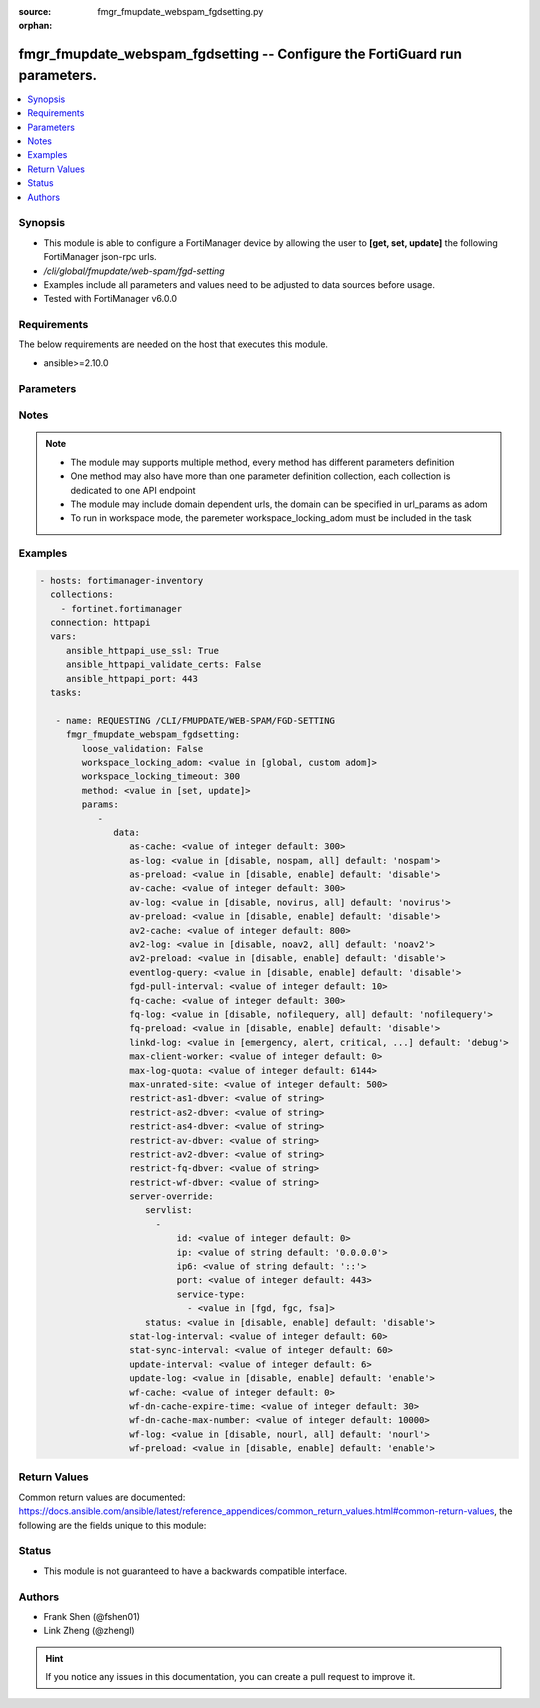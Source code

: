 :source: fmgr_fmupdate_webspam_fgdsetting.py

:orphan:

.. _fmgr_fmupdate_webspam_fgdsetting:

fmgr_fmupdate_webspam_fgdsetting -- Configure the FortiGuard run parameters.
++++++++++++++++++++++++++++++++++++++++++++++++++++++++++++++++++++++++++++

.. versionadded:: 2.10

.. contents::
   :local:
   :depth: 1


Synopsis
--------

- This module is able to configure a FortiManager device by allowing the user to **[get, set, update]** the following FortiManager json-rpc urls.
- `/cli/global/fmupdate/web-spam/fgd-setting`
- Examples include all parameters and values need to be adjusted to data sources before usage.
- Tested with FortiManager v6.0.0


Requirements
------------
The below requirements are needed on the host that executes this module.

- ansible>=2.10.0



Parameters
----------

.. raw:: html

 <ul>
 <li><span class="li-head">loose_validation</span> - Do parameter validation in a loose way <span class="li-normal">type: bool</span> <span class="li-required">required: false</span> <span class="li-normal">default: false</span>  </li>
 <li><span class="li-head">workspace_locking_adom</span> - Acquire the workspace lock if FortiManager is running in workspace mode <span class="li-normal">type: str</span> <span class="li-required">required: false</span> <span class="li-normal"> choices: global, custom dom</span> </li>
 <li><span class="li-head">workspace_locking_timeout</span> - The maximum time in seconds to wait for other users to release workspace lock <span class="li-normal">type: integer</span> <span class="li-required">required: false</span>  <span class="li-normal">default: 300</span> </li>
 <li><span class="li-head">parameters for method: [get]</span> - Configure the FortiGuard run parameters.</li>
 <ul class="ul-self">
 </ul>
 <li><span class="li-head">parameters for method: [set, update]</span> - Configure the FortiGuard run parameters.</li>
 <ul class="ul-self">
 <li><span class="li-head">data</span> - No description for the parameter <span class="li-normal">type: dict</span> <ul class="ul-self">
 <li><span class="li-head">as-cache</span> - Antispam service maximum memory usage in megabytes (Maximum = Physical memory-1024, 0: no limit, default = 300). <span class="li-normal">type: int</span>  <span class="li-normal">default: 300</span> </li>
 <li><span class="li-head">as-log</span> - Antispam log setting (default = nospam). <span class="li-normal">type: str</span>  <span class="li-normal">choices: [disable, nospam, all]</span>  <span class="li-normal">default: nospam</span> </li>
 <li><span class="li-head">as-preload</span> - Enable/disable preloading antispam database to memory (default = disable). <span class="li-normal">type: str</span>  <span class="li-normal">choices: [disable, enable]</span>  <span class="li-normal">default: disable</span> </li>
 <li><span class="li-head">av-cache</span> - Antivirus service maximum memory usage, in megabytes (100 - 500, default = 300). <span class="li-normal">type: int</span>  <span class="li-normal">default: 300</span> </li>
 <li><span class="li-head">av-log</span> - Antivirus log setting (default = novirus). <span class="li-normal">type: str</span>  <span class="li-normal">choices: [disable, novirus, all]</span>  <span class="li-normal">default: novirus</span> </li>
 <li><span class="li-head">av-preload</span> - Enable/disable preloading antivirus database to memory (default = disable). <span class="li-normal">type: str</span>  <span class="li-normal">choices: [disable, enable]</span>  <span class="li-normal">default: disable</span> </li>
 <li><span class="li-head">av2-cache</span> - Antispam service maximum memory usage in megabytes (Maximum = Physical memory-1024, 0: no limit, default = 800). <span class="li-normal">type: int</span>  <span class="li-normal">default: 800</span> </li>
 <li><span class="li-head">av2-log</span> - Outbreak prevention log setting (default = noav2). <span class="li-normal">type: str</span>  <span class="li-normal">choices: [disable, noav2, all]</span>  <span class="li-normal">default: noav2</span> </li>
 <li><span class="li-head">av2-preload</span> - Enable/disable preloading outbreak prevention database to memory (default = disable). <span class="li-normal">type: str</span>  <span class="li-normal">choices: [disable, enable]</span>  <span class="li-normal">default: disable</span> </li>
 <li><span class="li-head">eventlog-query</span> - Enable/disable record query to event-log besides fgd-log (default = disable). <span class="li-normal">type: str</span>  <span class="li-normal">choices: [disable, enable]</span>  <span class="li-normal">default: disable</span> </li>
 <li><span class="li-head">fgd-pull-interval</span> - Fgd pull interval setting, in minutes (1 - 1440, default = 10). <span class="li-normal">type: int</span>  <span class="li-normal">default: 10</span> </li>
 <li><span class="li-head">fq-cache</span> - File query service maximum memory usage, in megabytes (100 - 500, default = 300). <span class="li-normal">type: int</span>  <span class="li-normal">default: 300</span> </li>
 <li><span class="li-head">fq-log</span> - File query log setting (default = nofilequery). <span class="li-normal">type: str</span>  <span class="li-normal">choices: [disable, nofilequery, all]</span>  <span class="li-normal">default: nofilequery</span> </li>
 <li><span class="li-head">fq-preload</span> - Enable/disable preloading file query database to memory (default = disable). <span class="li-normal">type: str</span>  <span class="li-normal">choices: [disable, enable]</span>  <span class="li-normal">default: disable</span> </li>
 <li><span class="li-head">linkd-log</span> - Linkd log setting (default = debug). <span class="li-normal">type: str</span>  <span class="li-normal">choices: [emergency, alert, critical, error, warn, notice, info, debug, disable]</span>  <span class="li-normal">default: debug</span> </li>
 <li><span class="li-head">max-client-worker</span> - max worker for tcp client connection (0~16: 0 means use cpu number up to 4). <span class="li-normal">type: int</span>  <span class="li-normal">default: 0</span> </li>
 <li><span class="li-head">max-log-quota</span> - Maximum log quota setting, in megabytes (100 - 20480, default = 6144). <span class="li-normal">type: int</span>  <span class="li-normal">default: 6144</span> </li>
 <li><span class="li-head">max-unrated-site</span> - Maximum number of unrated site in memory, in kilobytes(10 - 5120, default = 500). <span class="li-normal">type: int</span>  <span class="li-normal">default: 500</span> </li>
 <li><span class="li-head">restrict-as1-dbver</span> - Restrict system update to indicated antispam(1) database version (character limit = 127). <span class="li-normal">type: str</span> </li>
 <li><span class="li-head">restrict-as2-dbver</span> - Restrict system update to indicated antispam(2) database version (character limit = 127). <span class="li-normal">type: str</span> </li>
 <li><span class="li-head">restrict-as4-dbver</span> - Restrict system update to indicated antispam(4) database version (character limit = 127). <span class="li-normal">type: str</span> </li>
 <li><span class="li-head">restrict-av-dbver</span> - Restrict system update to indicated antivirus database version (character limit = 127). <span class="li-normal">type: str</span> </li>
 <li><span class="li-head">restrict-av2-dbver</span> - Restrict system update to indicated outbreak prevention database version (character limit = 127). <span class="li-normal">type: str</span> </li>
 <li><span class="li-head">restrict-fq-dbver</span> - Restrict system update to indicated file query database version (character limit = 127). <span class="li-normal">type: str</span> </li>
 <li><span class="li-head">restrict-wf-dbver</span> - Restrict system update to indicated web filter database version (character limit = 127). <span class="li-normal">type: str</span> </li>
 <li><span class="li-head">server-override</span> <li><span class="li-head">servlist</span> - No description for the parameter <span class="li-normal">type: array</span> <ul class="ul-self">
 <li><span class="li-head">id</span> - Override server ID (1 - 10). <span class="li-normal">type: int</span>  <span class="li-normal">default: 0</span> </li>
 <li><span class="li-head">ip</span> - IPv4 address of the override server. <span class="li-normal">type: str</span>  <span class="li-normal">default: 0.0.0.0</span> </li>
 <li><span class="li-head">ip6</span> - IPv6 address of the override server. <span class="li-normal">type: str</span>  <span class="li-normal">default: ::</span> </li>
 <li><span class="li-head">port</span> - Port number to use when contacting FortiGuard (1 - 65535, default = 443). <span class="li-normal">type: int</span>  <span class="li-normal">default: 443</span> </li>
 <li><span class="li-head">service-type</span> - No description for the parameter <span class="li-normal">type: array</span> <ul class="ul-self">
 <li><span class="li-head">{no-name}</span> - No description for the parameter <span class="li-normal">type: str</span>  <span class="li-normal">choices: [fgd, fgc, fsa]</span> </li>
 </ul>
 </ul>
 <li><span class="li-head">status</span> - Override status. <span class="li-normal">type: str</span>  <span class="li-normal">choices: [disable, enable]</span>  <span class="li-normal">default: disable</span> </li>
 <li><span class="li-head">stat-log-interval</span> - Statistic log interval setting, in minutes (1 - 1440, default = 60). <span class="li-normal">type: int</span>  <span class="li-normal">default: 60</span> </li>
 <li><span class="li-head">stat-sync-interval</span> - Synchronization interval for statistic of unrated site in minutes (1 - 60, default = 60). <span class="li-normal">type: int</span>  <span class="li-normal">default: 60</span> </li>
 <li><span class="li-head">update-interval</span> - FortiGuard database update wait time if not enough delta files, in hours (2 - 24, default = 6). <span class="li-normal">type: int</span>  <span class="li-normal">default: 6</span> </li>
 <li><span class="li-head">update-log</span> - Enable/disable update log setting (default = enable). <span class="li-normal">type: str</span>  <span class="li-normal">choices: [disable, enable]</span>  <span class="li-normal">default: enable</span> </li>
 <li><span class="li-head">wf-cache</span> - Web filter service maximum memory usage, in megabytes (maximum = Physical memory-1024, 0 = no limit, default = 600). <span class="li-normal">type: int</span>  <span class="li-normal">default: 0</span> </li>
 <li><span class="li-head">wf-dn-cache-expire-time</span> - Web filter DN cache expire time, in minutes (1 - 1440, 0 = never, default = 30). <span class="li-normal">type: int</span>  <span class="li-normal">default: 30</span> </li>
 <li><span class="li-head">wf-dn-cache-max-number</span> - Maximum number of Web filter DN cache (0 = disable, default = 10000). <span class="li-normal">type: int</span>  <span class="li-normal">default: 10000</span> </li>
 <li><span class="li-head">wf-log</span> - Web filter log setting (default = nour1) <span class="li-normal">type: str</span>  <span class="li-normal">choices: [disable, nourl, all]</span>  <span class="li-normal">default: nourl</span> </li>
 <li><span class="li-head">wf-preload</span> - Enable/disable preloading the web filter database into memory (default = disable). <span class="li-normal">type: str</span>  <span class="li-normal">choices: [disable, enable]</span>  <span class="li-normal">default: enable</span> </li>
 </ul>
 </ul>
 </ul>






Notes
-----
.. note::

   - The module may supports multiple method, every method has different parameters definition

   - One method may also have more than one parameter definition collection, each collection is dedicated to one API endpoint

   - The module may include domain dependent urls, the domain can be specified in url_params as adom

   - To run in workspace mode, the paremeter workspace_locking_adom must be included in the task

Examples
--------

.. code-block:: yaml+jinja

 - hosts: fortimanager-inventory
   collections:
     - fortinet.fortimanager
   connection: httpapi
   vars:
      ansible_httpapi_use_ssl: True
      ansible_httpapi_validate_certs: False
      ansible_httpapi_port: 443
   tasks:

    - name: REQUESTING /CLI/FMUPDATE/WEB-SPAM/FGD-SETTING
      fmgr_fmupdate_webspam_fgdsetting:
         loose_validation: False
         workspace_locking_adom: <value in [global, custom adom]>
         workspace_locking_timeout: 300
         method: <value in [set, update]>
         params:
            -
               data:
                  as-cache: <value of integer default: 300>
                  as-log: <value in [disable, nospam, all] default: 'nospam'>
                  as-preload: <value in [disable, enable] default: 'disable'>
                  av-cache: <value of integer default: 300>
                  av-log: <value in [disable, novirus, all] default: 'novirus'>
                  av-preload: <value in [disable, enable] default: 'disable'>
                  av2-cache: <value of integer default: 800>
                  av2-log: <value in [disable, noav2, all] default: 'noav2'>
                  av2-preload: <value in [disable, enable] default: 'disable'>
                  eventlog-query: <value in [disable, enable] default: 'disable'>
                  fgd-pull-interval: <value of integer default: 10>
                  fq-cache: <value of integer default: 300>
                  fq-log: <value in [disable, nofilequery, all] default: 'nofilequery'>
                  fq-preload: <value in [disable, enable] default: 'disable'>
                  linkd-log: <value in [emergency, alert, critical, ...] default: 'debug'>
                  max-client-worker: <value of integer default: 0>
                  max-log-quota: <value of integer default: 6144>
                  max-unrated-site: <value of integer default: 500>
                  restrict-as1-dbver: <value of string>
                  restrict-as2-dbver: <value of string>
                  restrict-as4-dbver: <value of string>
                  restrict-av-dbver: <value of string>
                  restrict-av2-dbver: <value of string>
                  restrict-fq-dbver: <value of string>
                  restrict-wf-dbver: <value of string>
                  server-override:
                     servlist:
                       -
                           id: <value of integer default: 0>
                           ip: <value of string default: '0.0.0.0'>
                           ip6: <value of string default: '::'>
                           port: <value of integer default: 443>
                           service-type:
                             - <value in [fgd, fgc, fsa]>
                     status: <value in [disable, enable] default: 'disable'>
                  stat-log-interval: <value of integer default: 60>
                  stat-sync-interval: <value of integer default: 60>
                  update-interval: <value of integer default: 6>
                  update-log: <value in [disable, enable] default: 'enable'>
                  wf-cache: <value of integer default: 0>
                  wf-dn-cache-expire-time: <value of integer default: 30>
                  wf-dn-cache-max-number: <value of integer default: 10000>
                  wf-log: <value in [disable, nourl, all] default: 'nourl'>
                  wf-preload: <value in [disable, enable] default: 'enable'>



Return Values
-------------


Common return values are documented: https://docs.ansible.com/ansible/latest/reference_appendices/common_return_values.html#common-return-values, the following are the fields unique to this module:


.. raw:: html

 <ul>
 <li><span class="li-return"> return values for method: [get]</span> </li>
 <ul class="ul-self">
 <li><span class="li-return">data</span>
 - No description for the parameter <span class="li-normal">type: dict</span> <ul class="ul-self">
 <li> <span class="li-return"> as-cache </span> - Antispam service maximum memory usage in megabytes (Maximum = Physical memory-1024, 0: no limit, default = 300). <span class="li-normal">type: int</span>  <span class="li-normal">example: 300</span>  </li>
 <li> <span class="li-return"> as-log </span> - Antispam log setting (default = nospam). <span class="li-normal">type: str</span>  <span class="li-normal">example: nospam</span>  </li>
 <li> <span class="li-return"> as-preload </span> - Enable/disable preloading antispam database to memory (default = disable). <span class="li-normal">type: str</span>  <span class="li-normal">example: disable</span>  </li>
 <li> <span class="li-return"> av-cache </span> - Antivirus service maximum memory usage, in megabytes (100 - 500, default = 300). <span class="li-normal">type: int</span>  <span class="li-normal">example: 300</span>  </li>
 <li> <span class="li-return"> av-log </span> - Antivirus log setting (default = novirus). <span class="li-normal">type: str</span>  <span class="li-normal">example: novirus</span>  </li>
 <li> <span class="li-return"> av-preload </span> - Enable/disable preloading antivirus database to memory (default = disable). <span class="li-normal">type: str</span>  <span class="li-normal">example: disable</span>  </li>
 <li> <span class="li-return"> av2-cache </span> - Antispam service maximum memory usage in megabytes (Maximum = Physical memory-1024, 0: no limit, default = 800). <span class="li-normal">type: int</span>  <span class="li-normal">example: 800</span>  </li>
 <li> <span class="li-return"> av2-log </span> - Outbreak prevention log setting (default = noav2). <span class="li-normal">type: str</span>  <span class="li-normal">example: noav2</span>  </li>
 <li> <span class="li-return"> av2-preload </span> - Enable/disable preloading outbreak prevention database to memory (default = disable). <span class="li-normal">type: str</span>  <span class="li-normal">example: disable</span>  </li>
 <li> <span class="li-return"> eventlog-query </span> - Enable/disable record query to event-log besides fgd-log (default = disable). <span class="li-normal">type: str</span>  <span class="li-normal">example: disable</span>  </li>
 <li> <span class="li-return"> fgd-pull-interval </span> - Fgd pull interval setting, in minutes (1 - 1440, default = 10). <span class="li-normal">type: int</span>  <span class="li-normal">example: 10</span>  </li>
 <li> <span class="li-return"> fq-cache </span> - File query service maximum memory usage, in megabytes (100 - 500, default = 300). <span class="li-normal">type: int</span>  <span class="li-normal">example: 300</span>  </li>
 <li> <span class="li-return"> fq-log </span> - File query log setting (default = nofilequery). <span class="li-normal">type: str</span>  <span class="li-normal">example: nofilequery</span>  </li>
 <li> <span class="li-return"> fq-preload </span> - Enable/disable preloading file query database to memory (default = disable). <span class="li-normal">type: str</span>  <span class="li-normal">example: disable</span>  </li>
 <li> <span class="li-return"> linkd-log </span> - Linkd log setting (default = debug). <span class="li-normal">type: str</span>  <span class="li-normal">example: debug</span>  </li>
 <li> <span class="li-return"> max-client-worker </span> - max worker for tcp client connection (0~16: 0 means use cpu number up to 4). <span class="li-normal">type: int</span>  <span class="li-normal">example: 0</span>  </li>
 <li> <span class="li-return"> max-log-quota </span> - Maximum log quota setting, in megabytes (100 - 20480, default = 6144). <span class="li-normal">type: int</span>  <span class="li-normal">example: 6144</span>  </li>
 <li> <span class="li-return"> max-unrated-site </span> - Maximum number of unrated site in memory, in kilobytes(10 - 5120, default = 500). <span class="li-normal">type: int</span>  <span class="li-normal">example: 500</span>  </li>
 <li> <span class="li-return"> restrict-as1-dbver </span> - Restrict system update to indicated antispam(1) database version (character limit = 127). <span class="li-normal">type: str</span>  </li>
 <li> <span class="li-return"> restrict-as2-dbver </span> - Restrict system update to indicated antispam(2) database version (character limit = 127). <span class="li-normal">type: str</span>  </li>
 <li> <span class="li-return"> restrict-as4-dbver </span> - Restrict system update to indicated antispam(4) database version (character limit = 127). <span class="li-normal">type: str</span>  </li>
 <li> <span class="li-return"> restrict-av-dbver </span> - Restrict system update to indicated antivirus database version (character limit = 127). <span class="li-normal">type: str</span>  </li>
 <li> <span class="li-return"> restrict-av2-dbver </span> - Restrict system update to indicated outbreak prevention database version (character limit = 127). <span class="li-normal">type: str</span>  </li>
 <li> <span class="li-return"> restrict-fq-dbver </span> - Restrict system update to indicated file query database version (character limit = 127). <span class="li-normal">type: str</span>  </li>
 <li> <span class="li-return"> restrict-wf-dbver </span> - Restrict system update to indicated web filter database version (character limit = 127). <span class="li-normal">type: str</span>  </li>
 <li> <span class="li-return"> server-override </span> <li> <span class="li-return"> servlist </span> - No description for the parameter <span class="li-normal">type: array</span> <ul class="ul-self">
 <li> <span class="li-return"> id </span> - Override server ID (1 - 10). <span class="li-normal">type: int</span>  <span class="li-normal">example: 0</span>  </li>
 <li> <span class="li-return"> ip </span> - IPv4 address of the override server. <span class="li-normal">type: str</span>  <span class="li-normal">example: 0.0.0.0</span>  </li>
 <li> <span class="li-return"> ip6 </span> - IPv6 address of the override server. <span class="li-normal">type: str</span>  <span class="li-normal">example: ::</span>  </li>
 <li> <span class="li-return"> port </span> - Port number to use when contacting FortiGuard (1 - 65535, default = 443). <span class="li-normal">type: int</span>  <span class="li-normal">example: 443</span>  </li>
 <li> <span class="li-return"> service-type </span> - No description for the parameter <span class="li-normal">type: array</span> <ul class="ul-self">
 <li><span class="li-return">{no-name}</span> - No description for the parameter <span class="li-normal">type: str</span>  </li>
 </ul>
 </ul>
 <li> <span class="li-return"> status </span> - Override status. <span class="li-normal">type: str</span>  <span class="li-normal">example: disable</span>  </li>
 <li> <span class="li-return"> stat-log-interval </span> - Statistic log interval setting, in minutes (1 - 1440, default = 60). <span class="li-normal">type: int</span>  <span class="li-normal">example: 60</span>  </li>
 <li> <span class="li-return"> stat-sync-interval </span> - Synchronization interval for statistic of unrated site in minutes (1 - 60, default = 60). <span class="li-normal">type: int</span>  <span class="li-normal">example: 60</span>  </li>
 <li> <span class="li-return"> update-interval </span> - FortiGuard database update wait time if not enough delta files, in hours (2 - 24, default = 6). <span class="li-normal">type: int</span>  <span class="li-normal">example: 6</span>  </li>
 <li> <span class="li-return"> update-log </span> - Enable/disable update log setting (default = enable). <span class="li-normal">type: str</span>  <span class="li-normal">example: enable</span>  </li>
 <li> <span class="li-return"> wf-cache </span> - Web filter service maximum memory usage, in megabytes (maximum = Physical memory-1024, 0 = no limit, default = 600). <span class="li-normal">type: int</span>  <span class="li-normal">example: 0</span>  </li>
 <li> <span class="li-return"> wf-dn-cache-expire-time </span> - Web filter DN cache expire time, in minutes (1 - 1440, 0 = never, default = 30). <span class="li-normal">type: int</span>  <span class="li-normal">example: 30</span>  </li>
 <li> <span class="li-return"> wf-dn-cache-max-number </span> - Maximum number of Web filter DN cache (0 = disable, default = 10000). <span class="li-normal">type: int</span>  <span class="li-normal">example: 10000</span>  </li>
 <li> <span class="li-return"> wf-log </span> - Web filter log setting (default = nour1) <span class="li-normal">type: str</span>  <span class="li-normal">example: nourl</span>  </li>
 <li> <span class="li-return"> wf-preload </span> - Enable/disable preloading the web filter database into memory (default = disable). <span class="li-normal">type: str</span>  <span class="li-normal">example: enable</span>  </li>
 </ul>
 <li><span class="li-return">status</span>
 - No description for the parameter <span class="li-normal">type: dict</span> <ul class="ul-self">
 <li> <span class="li-return"> code </span> - No description for the parameter <span class="li-normal">type: int</span>  </li>
 <li> <span class="li-return"> message </span> - No description for the parameter <span class="li-normal">type: str</span>  </li>
 </ul>
 <li><span class="li-return">url</span>
 - No description for the parameter <span class="li-normal">type: str</span>  <span class="li-normal">example: /cli/global/fmupdate/web-spam/fgd-setting</span>  </li>
 </ul>
 <li><span class="li-return"> return values for method: [set, update]</span> </li>
 <ul class="ul-self">
 <li><span class="li-return">status</span>
 - No description for the parameter <span class="li-normal">type: dict</span> <ul class="ul-self">
 <li> <span class="li-return"> code </span> - No description for the parameter <span class="li-normal">type: int</span>  </li>
 <li> <span class="li-return"> message </span> - No description for the parameter <span class="li-normal">type: str</span>  </li>
 </ul>
 <li><span class="li-return">url</span>
 - No description for the parameter <span class="li-normal">type: str</span>  <span class="li-normal">example: /cli/global/fmupdate/web-spam/fgd-setting</span>  </li>
 </ul>
 </ul>





Status
------

- This module is not guaranteed to have a backwards compatible interface.


Authors
-------

- Frank Shen (@fshen01)
- Link Zheng (@zhengl)


.. hint::

    If you notice any issues in this documentation, you can create a pull request to improve it.



